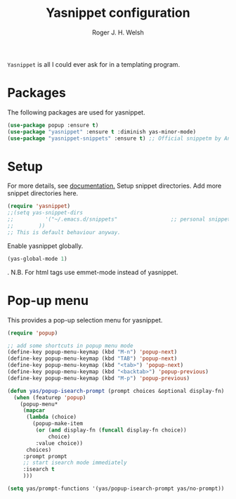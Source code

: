 #+TITLE: Yasnippet configuration
#+AUTHOR: Roger J. H. Welsh
#+EMAIL: rjhwelsh@gmail.com
#+PROPERTY: header-args    :results silent
#+STARTUP: content

=Yasnippet= is all I could ever ask for in a templating program.
* Packages
The following packages are used for yasnippet.
#+BEGIN_SRC emacs-lisp
	(use-package popup :ensure t)
	(use-package "yasnippet" :ensure t :diminish yas-minor-mode)
	(use-package "yasnippet-snippets" :ensure t) ;; Official snippetm by AndreaCrotti
#+END_SRC
* Setup
For more details, see [[http://joaotavora.github.io/yasnippet/][documentation.]]
Setup snippet directories.
Add more snippet directories here.
#+BEGIN_SRC emacs-lisp
(require 'yasnippet)
;;(setq yas-snippet-dirs
;;			'("~/.emacs.d/snippets"                 ;; personal snippets
;;		  ))
;; This is default behaviour anyway.
#+END_SRC

Enable yasnippet globally.
#+BEGIN_SRC emacs-lisp
(yas-global-mode 1)
#+END_SRC
.
N.B. For html tags use emmet-mode instead of yasnippet.

* Pop-up menu
This provides a pop-up selection menu for yasnippet.
#+BEGIN_SRC emacs-lisp
(require 'popup)

;; add some shortcuts in popup menu mode
(define-key popup-menu-keymap (kbd "M-n") 'popup-next)
(define-key popup-menu-keymap (kbd "TAB") 'popup-next)
(define-key popup-menu-keymap (kbd "<tab>") 'popup-next)
(define-key popup-menu-keymap (kbd "<backtab>") 'popup-previous)
(define-key popup-menu-keymap (kbd "M-p") 'popup-previous)

(defun yas/popup-isearch-prompt (prompt choices &optional display-fn)
  (when (featurep 'popup)
    (popup-menu*
     (mapcar
      (lambda (choice)
        (popup-make-item
         (or (and display-fn (funcall display-fn choice))
             choice)
         :value choice))
      choices)
     :prompt prompt
     ;; start isearch mode immediately
     :isearch t
     )))

(setq yas/prompt-functions '(yas/popup-isearch-prompt yas/no-prompt))
#+END_SRC
